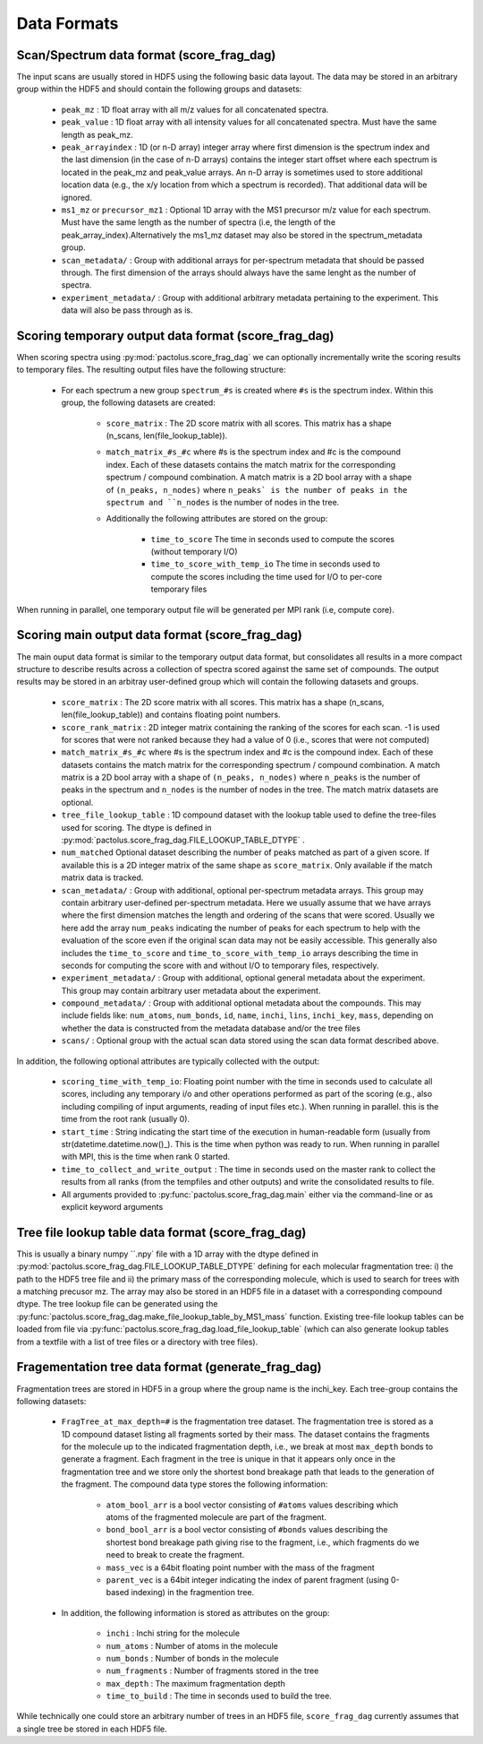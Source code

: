 Data Formats
============

Scan/Spectrum data format (score_frag_dag)
-----------------------------------------

The input scans are usually stored in HDF5 using the following basic data layout. The data may be stored in an
arbitrary group within the HDF5 and should contain the following groups and datasets:

    * ``peak_mz`` : 1D float array with all m/z values for all concatenated spectra.
    * ``peak_value`` : 1D float array with all intensity values for all concatenated spectra. Must have the same length as peak_mz.
    * ``peak_arrayindex`` : 1D (or n-D array) integer array where first dimension is the spectrum index and the last dimension (in the case of n-D arrays) contains the integer start offset where each spectrum is located in the peak_mz and peak_value  arrays. An n-D array is sometimes used to store additional location data (e.g., the x/y location from which a spectrum is recorded). That additional data will be ignored.
    * ``ms1_mz`` or ``precursor_mz1`` : Optional 1D array with the MS1 precursor m/z value for each spectrum. Must have the same length as the number of spectra (i.e, the length of the peak_array_index).Alternatively the ms1_mz dataset may also be stored in the spectrum_metadata group.
    * ``scan_metadata/`` : Group with additional arrays for per-spectrum metadata that should be passed through. The first dimension of the arrays should always have the same lenght as the number of spectra.
    * ``experiment_metadata/`` : Group with additional arbitrary metadata pertaining to the experiment. This data will also be pass through as is.

Scoring temporary output data format (score_frag_dag)
-----------------------------------------------------

When scoring spectra using :py:mod:`pactolus.score_frag_dag` we can optionally incrementally write the scoring results
to temporary files. The resulting output files have the following structure:


    * For each spectrum a new group ``spectrum_#s`` is created where ``#s`` is the spectrum index. Within this group,
      the following datasets are created:

         * ``score_matrix`` : The 2D score matrix with all scores. This matrix has a shape (n_scans, len(file_lookup_table)).
         * ``match_matrix_#s_#c`` where #s is the spectrum index and #c is the compound index. Each of these datasets contains the match matrix for the corresponding spectrum / compound combination. A match matrix is a 2D bool array with a shape of ``(n_peaks, n_nodes)`` where ``n_peaks` is the number of peaks in the spectrum and ``n_nodes`` is the number of nodes in the tree.
         * Additionally the following attributes are stored on the group:

            * ``time_to_score`` The time in seconds used to compute the scores (without temporary I/O)
            * ``time_to_score_with_temp_io`` The time in seconds used to compute the scores including the time used for I/O to per-core temporary files

When running in parallel, one temporary output file will be generated per MPI rank (i.e, compute core).


Scoring main output data format (score_frag_dag)
------------------------------------------------

The main ouput data format is similar to the temporary output data format, but consolidates all results in a more
compact structure to describe results across a collection of spectra scored against the same set of compounds. The
output results may be stored in an arbitray user-defined group which will contain the following datasets and groups.

    * ``score_matrix`` : The 2D score matrix with all scores. This matrix has a shape (n_scans, len(file_lookup_table)) and contains floating point numbers.
    * ``score_rank_matrix`` : 2D integer matrix containing the ranking of the scores for each scan. -1 is used for scores that were not ranked because they had a value of 0 (i.e., scores that were not computed)
    * ``match_matrix_#s_#c`` where #s is the spectrum index and #c is the compound index. Each of these datasets contains the match matrix for the corresponding spectrum / compound combination. A match matrix is a 2D bool array with a shape of ``(n_peaks, n_nodes)`` where ``n_peaks`` is the number of peaks in the spectrum and ``n_nodes`` is the number of nodes in the tree. The match matrix datasets are optional.
    * ``tree_file_lookup_table`` : 1D compound dataset with the lookup table used to define the tree-files used for scoring. The dtype is defined in :py:mod:`pactolus.score_frag_dag.FILE_LOOKUP_TABLE_DTYPE` .
    * ``num_matched`` Optional dataset describing the number of peaks matched as part of a given score. If available this is a 2D integer matrix of the same shape as ``score_matrix``. Only available if the match matrix data is tracked.
    * ``scan_metadata/`` : Group with additional, optional per-spectrum metadata arrays. This group may contain arbitrary user-defined per-spectrum metadata. Here we usually assume that we have arrays where the first dimension matches the length and ordering of the scans that were scored. Usually we here add the array ``num_peaks`` indicating the number of peaks for each spectrum to help with the evaluation of the score even if the original scan data may not be easily accessible. This generally also includes the ``time_to_score`` and ``time_to_score_with_temp_io`` arrays describing the time in seconds for computing the score with and without I/O to temporary files, respectively.
    * ``experiment_metadata/`` : Group with additional, optional general metadata about the experiment. This group may contain arbitrary user metadata about the experiment.
    * ``compound_metadata/`` : Group with additional optional metadata about the compounds. This may include fields like: ``num_atoms``, ``num_bonds``, ``id``, ``name``, ``inchi``, ``lins``, ``inchi_key``, ``mass``, depending on whether the data is constructed from the metadata database and/or the tree files
    * ``scans/`` : Optional group with the actual scan data stored using the scan data format described above.

In addition, the following optional attributes are typically collected with the output:

    * ``scoring_time_with_temp_io``: Floating point number with the time in seconds used to calculate all scores, including any temporary i/o and other operations performed as part of the scoring (e.g., also including compiling of input arguments, reading of input files etc.). When running in parallel. this is the time from the root rank (usually 0).
    * ``start_time`` : String indicating the start time of the execution in human-readable form (usually from str(datetime.datetime.now()_). This is the time when python was ready to run. When running in parallel with MPI, this is the time when rank 0 started.
    * ``time_to_collect_and_write_output`` : The time in seconds used on the master rank to collect the results from all ranks (from the tempfiles and other outputs) and write the consolidated results to file.
    * All arguments provided to :py:func:`pactolus.score_frag_dag.main` either via the command-line or as explicit keyword arguments


Tree file lookup table data format (score_frag_dag)
---------------------------------------------------

This is usually a binary numpy ``.npy` file with a 1D array with the dtype defined in :py:mod:`pactolus.score_frag_dag.FILE_LOOKUP_TABLE_DTYPE` defining for each molecular fragmentation tree: i) the path to the HDF5 tree file and ii) the primary mass of the corresponding molecule, which is used to search for trees with a matching precusor mz. The array may also be stored in an HDF5 file in a dataset with a corresponding compound dtype. The tree lookup file can be generated using the :py:func:`pactolus.score_frag_dag.make_file_lookup_table_by_MS1_mass` function. Existing tree-file lookup tables can be loaded from file via :py:func:`pactolus.score_frag_dag.load_file_lookup_table` (which can also generate lookup tables from a textfile with a list of tree files or a directory with tree files).


Fragementation tree data format (generate_frag_dag)
---------------------------------------------------

Fragmentation trees are stored in HDF5 in a group where the group name is the inchi_key. Each tree-group
contains the following datasets:

    * ``FragTree_at_max_depth=#`` is the fragmentation tree dataset. The fragmentation tree is stored as a  1D compound dataset listing all fragments sorted by their mass. The dataset contains the fragments for the molecule up to the indicated fragmentation depth, i.e., we break at most ``max_depth`` bonds to generate a fragment. Each fragment in the tree is unique in that it appears only once in the fragmentation tree and we store only the shortest bond breakage path that leads to the generation of the fragment. The compound data type stores the following information:

        * ``atom_bool_arr`` is a bool vector consisting of ``#atoms`` values describing which atoms of the fragmented molecule are part of the fragment.
        * ``bond_bool_arr`` is a bool vector consisting of ``#bonds`` values describing the shortest bond breakage path giving rise to the fragment, i.e., which fragments do we need to break to create the fragment.
        * ``mass_vec`` is a 64bit floating point number with the mass of the fragment
        * ``parent_vec`` is a 64bit integer indicating the index of parent fragment (using 0-based indexing) in the fragmention tree.

    * In addition, the following information is stored as attributes on the group:

        * ``inchi`` : Inchi string for the molecule
        * ``num_atoms`` : Number of atoms in the molecule
        * ``num_bonds`` : Number of bonds in the molecule
        * ``num_fragments`` : Number of fragments stored in the tree
        * ``max_depth`` : The maximum fragmentation depth
        * ``time_to_build`` : The time in seconds used to build the tree.

While technically one could store an arbitrary number of trees in an HDF5 file, ``score_frag_dag`` currently assumes that a single tree be stored in each HDF5 file.